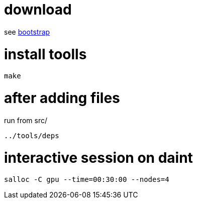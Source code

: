 = download

see link:bootstrap[bootstrap]

= install toolls

....
make
....

= after adding files

run from src/

....
../tools/deps
....

= interactive session on daint

....
salloc -C gpu --time=00:30:00 --nodes=4
....

